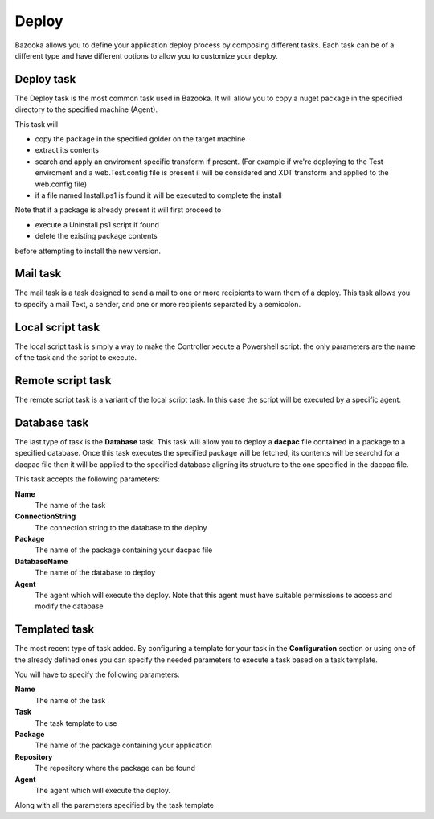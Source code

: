 Deploy
===================================

Bazooka allows you to define your application deploy process by composing different tasks. Each task can be of a different type and have different options to allow you to customize your deploy.

Deploy task
---------------------------

The Deploy task is the most common task used in Bazooka. It will allow you to copy a nuget package in the specified directory to the specified machine (Agent).

This task will 

- copy the package in the specified golder on the target machine
- extract its contents
- search and apply an enviroment specific transform if present. (For example if we're deploying to the Test enviroment and a web.Test.config file is present il will be considered and XDT transform and applied to the web.config file)
- if a file named Install.ps1 is found it will be executed  to complete the install

Note that if a package is already present it will first proceed to

- execute a Uninstall.ps1 script if found
- delete the existing package contents

before attempting to install the new version.

Mail task
---------------------------

The mail task is a task designed to send a mail to one or more recipients to warn them of a deploy. This task allows you to specify a mail Text, a sender, and one or more recipients separated by a semicolon. 

Local script task
---------------------------

The local script task is simply a way to make the Controller xecute a Powershell script. the only parameters are the name of the task and the script to execute. 

Remote script task
---------------------------

The remote script task is a variant of the local script task. In this case the script will be executed by a specific agent.

Database task
---------------------------

The last type of task is the **Database** task. This task will allow you to deploy a **dacpac** file contained in a package to a specified database. Once this task executes the specified package will be fetched, its contents will be searchd for a dacpac file then it will be applied to the specified database aligning its structure to the one specified in the dacpac file.


This task accepts the following parameters:

**Name**
  The name of the task
**ConnectionString**
  The connection string to the database to the deploy
**Package**
  The name of the package containing your dacpac file
**DatabaseName**
  The name of the database to deploy
**Agent**
  The agent which will execute the deploy. Note that this agent must have suitable permissions to access and modify the database



Templated task
---------------------------

The most recent type of task added. By configuring a template for your task in the **Configuration** section or using one of the already defined ones you can specify the needed parameters to execute a task based on a task template.

You will have to specify the following parameters:

**Name**
  The name of the task
**Task**
  The task template to use
**Package**
  The name of the package containing your application
**Repository**
  The repository where the package can be found
**Agent**
  The agent which will execute the deploy.
  
Along with all the parameters specified by the task template


